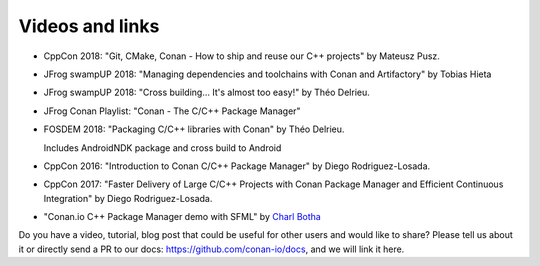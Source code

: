 .. spelling::

  Delrieu
  Hieta
  Losada
  Mateusz
  Pusz
  swampUP
  Théo
  Tobias

.. _videos:

Videos and links
=================

- CppCon 2018: "Git, CMake, Conan - How to ship and reuse our C++ projects" by Mateusz Pusz.

  .. raw:: html

      <iframe width="560" height="315" src="https://www.youtube.com/embed/S4QSKLXdTtA" frameborder="0" allow="autoplay; encrypted-media" allowfullscreen>
      </iframe>

    <br/><br/>

- JFrog swampUP 2018: "Managing dependencies and toolchains with Conan and Artifactory" by Tobias Hieta

  .. raw:: html

      <iframe width="560" height="315" src="https://www.youtube.com/embed/jKG6cETLN3M" frameborder="0" allow="accelerometer; autoplay; encrypted-media; gyroscope; picture-in-picture" allowfullscreen>
      </iframe>

      <br/><br/>

- JFrog swampUP 2018: "Cross building... It's almost too easy!" by Théo Delrieu.

  .. raw:: html

      <iframe width="560" height="315" src="https://www.youtube.com/embed/Gm2h8ZWCEH4" frameborder="0" allow="accelerometer; autoplay; encrypted-media; gyroscope; picture-in-picture" allowfullscreen>
      </iframe>

      <br/><br/>

- JFrog Conan Playlist: "Conan - The C/C++ Package Manager"

  .. raw:: html

      <iframe width="560" height="315" src="https://www.youtube.com/embed/?listType=playlist&list=PLY0Zjn5rFo4OTu5_-pErorGBm0_-UNgCV" frameborder="0" allow="accelerometer; autoplay; encrypted-media; gyroscope; picture-in-picture" allowfullscreen>
      </iframe>

      <br/><br/>

- FOSDEM 2018: "Packaging C/C++ libraries with Conan" by Théo Delrieu.

  Includes AndroidNDK package and cross build to Android

  .. raw:: html

      <iframe width="560" height="315" src="https://www.youtube.com/embed/RDsn0TKcdPQ" frameborder="0" allow="autoplay; encrypted-media" allowfullscreen>
      </iframe>

      <br/><br/>


- CppCon 2016: "Introduction to Conan C/C++ Package Manager" by Diego Rodriguez-Losada.

  .. raw:: html

      <iframe width="560" height="315" src="https://www.youtube.com/embed/xvqH_ck-5Q8" frameborder="0" allowfullscreen>
      </iframe>

      <br/><br/>


- CppCon 2017: "Faster Delivery of Large C/C++ Projects with Conan Package Manager and Efficient Continuous Integration" by Diego Rodriguez-Losada.

  .. raw:: html

      <iframe width="560" height="315" src="https://www.youtube.com/embed/xA9yRX4Mdz0" frameborder="0" allowfullscreen>
      </iframe>

      <br/><br/>


- "Conan.io C++ Package Manager demo with SFML" by `Charl Botha <http://charlbotha.com/>`_

  .. raw:: html

      <iframe width="560" height="315" src="https://www.youtube.com/embed/RFjvz_Ppbv8" frameborder="0" allowfullscreen>   
      </iframe>

      <br/><br/>

Do you have a video, tutorial, blog post that could be useful for other users and would like to share?
Please tell us about it or directly send a PR to our docs: https://github.com/conan-io/docs, and we will link it here.
